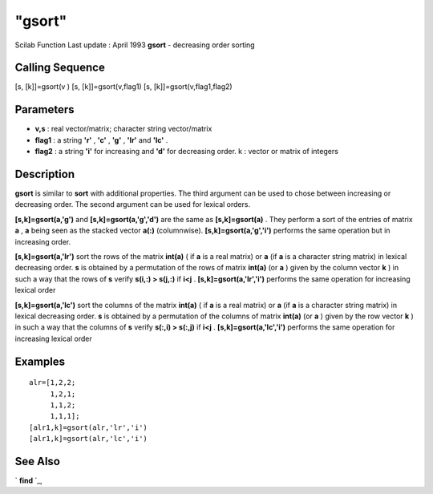 ====
"gsort"
====

Scilab Function Last update : April 1993
**gsort** - decreasing order sorting



Calling Sequence
~~~~~~~~~~~~~~~~

[s, [k]]=gsort(v )
[s, [k]]=gsort(v,flag1)
[s, [k]]=gsort(v,flag1,flag2)




Parameters
~~~~~~~~~~


+ **v,s** : real vector/matrix; character string vector/matrix
+ **flag1** : a string **'r'** , **'c'** , **'g'** , **'lr'** and
  **'lc'** .
+ **flag2** : a string **'i'** for increasing and **'d'** for
  decreasing order. k : vector or matrix of integers




Description
~~~~~~~~~~~

**gsort** is similar to **sort** with additional properties. The third
argument can be used to chose between increasing or decreasing order.
The second argument can be used for lexical orders.

**[s,k]=gsort(a,'g')** and **[s,k]=gsort(a,'g','d')** are the same as
**[s,k]=gsort(a)** . They perform a sort of the entries of matrix
**a** , **a** being seen as the stacked vector **a(:)** (columnwise).
**[s,k]=gsort(a,'g','i')** performs the same operation but in
increasing order.

**[s,k]=gsort(a,'lr')** sort the rows of the matrix **int(a)** ( if
**a** is a real matrix) or **a** (if **a** is a character string
matrix) in lexical decreasing order. **s** is obtained by a
permutation of the rows of matrix **int(a)** (or **a** ) given by the
column vector **k** ) in such a way that the rows of **s** verify
**s(i,:) > s(j,:)** if **i<j** . **[s,k]=gsort(a,'lr','i')** performs
the same operation for increasing lexical order

**[s,k]=gsort(a,'lc')** sort the columns of the matrix **int(a)** ( if
**a** is a real matrix) or **a** (if **a** is a character string
matrix) in lexical decreasing order. **s** is obtained by a
permutation of the columns of matrix **int(a)** (or **a** ) given by
the row vector **k** ) in such a way that the columns of **s** verify
**s(:,i) > s(:,j)** if **i<j** . **[s,k]=gsort(a,'lc','i')** performs
the same operation for increasing lexical order



Examples
~~~~~~~~


::

    
    
    alr=[1,2,2;
         1,2,1;
         1,1,2;
         1,1,1];
    [alr1,k]=gsort(alr,'lr','i')
    [alr1,k]=gsort(alr,'lc','i')
     
      




See Also
~~~~~~~~

` **find** `_,

.. _
      : ://./elementary/../programming/find.htm


